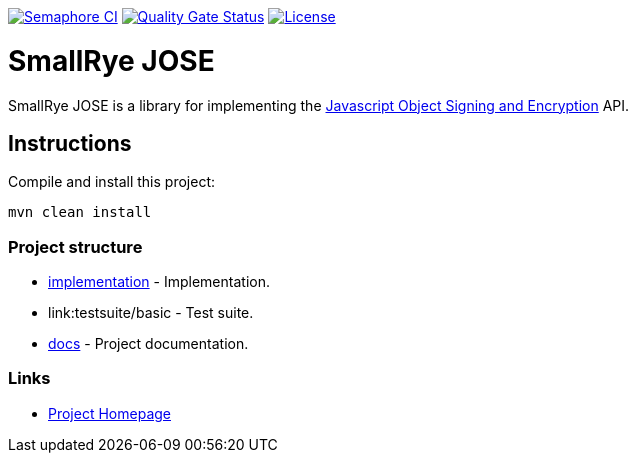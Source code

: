 :jose: https://datatracker.ietf.org/wg/jose/documents/
:jose-name: Javascript Object Signing and Encryption

image:https://semaphoreci.com/api/v1/smallrye/smallrye-jose/branches/master/badge.svg["Semaphore CI", link="https://semaphoreci.com/smallrye/smallrye-jose"]
image:https://sonarcloud.io/api/project_badges/measure?project=smallrye_smallrye-jose&metric=alert_status["Quality Gate Status", link="https://sonarcloud.io/dashboard?id=smallrye_smallrye-jose"]
image:https://img.shields.io/github/license/thorntail/thorntail.svg["License", link="http://www.apache.org/licenses/LICENSE-2.0"]

= SmallRye JOSE

SmallRye JOSE is a library for implementing the {jose}[{jose-name}] API.

== Instructions

Compile and install this project:

[source,bash]
----
mvn clean install
----

=== Project structure

* link:implementation[] - Implementation.
* link:testsuite/basic - Test suite.
* link:docs[] - Project documentation.

=== Links

* http://github.com/smallrye/smallrye-jose/[Project Homepage]


